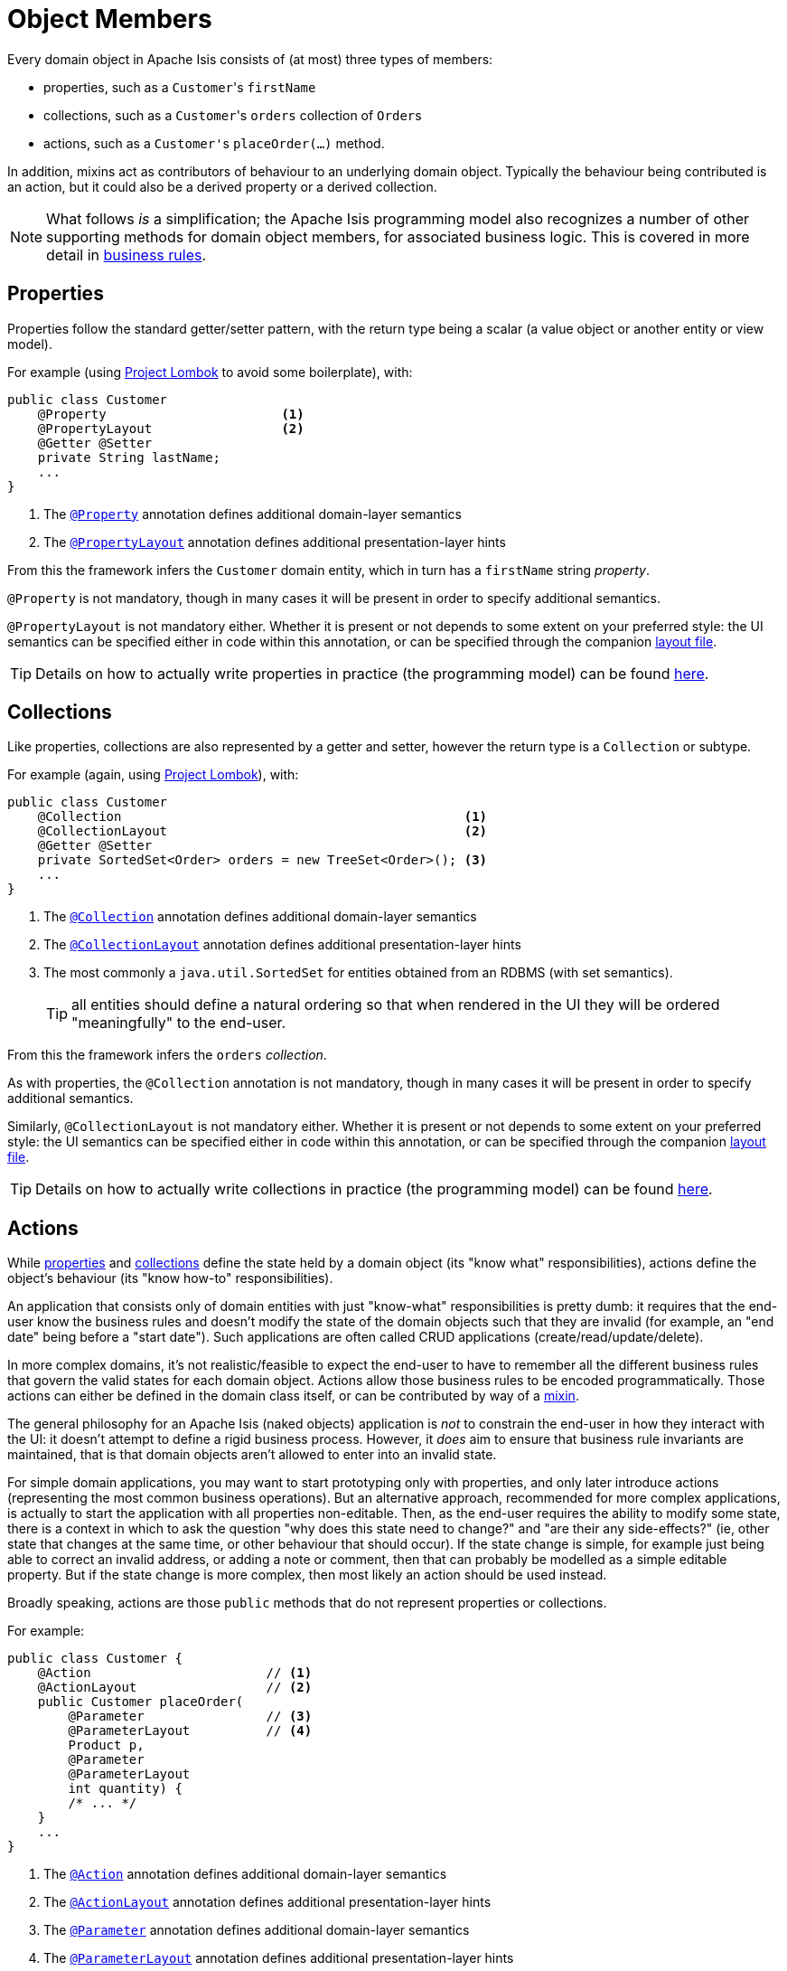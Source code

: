[#object-members]
= Object Members

:Notice: Licensed to the Apache Software Foundation (ASF) under one or more contributor license agreements. See the NOTICE file distributed with this work for additional information regarding copyright ownership. The ASF licenses this file to you under the Apache License, Version 2.0 (the "License"); you may not use this file except in compliance with the License. You may obtain a copy of the License at. http://www.apache.org/licenses/LICENSE-2.0 . Unless required by applicable law or agreed to in writing, software distributed under the License is distributed on an "AS IS" BASIS, WITHOUT WARRANTIES OR  CONDITIONS OF ANY KIND, either express or implied. See the License for the specific language governing permissions and limitations under the License.
:page-partial:


Every domain object in Apache Isis consists of (at most) three types of members:

* properties, such as a ``Customer``'s `firstName`

* collections, such as a ``Customer``'s `orders` collection of ``Order``s

* actions, such as a ``Customer'``s `placeOrder(...)` method.

In addition, mixins act as contributors of behaviour to an underlying domain object.
Typically the behaviour being contributed is an action, but it could also be a derived property or a derived collection.


[NOTE]
====
What follows _is_ a simplification; the Apache Isis programming model also recognizes a number of other supporting methods for domain object members, for associated business logic.
This is covered in more detail in xref:userguide:fun:business-rules.adoc[business rules].
====



[#properties]
== Properties

Properties follow the standard getter/setter pattern, with the return type being a scalar (a value object or another entity or view model).


For example (using link:https://projectlombok.org/features/GetterSetter[Project Lombok] to avoid some boilerplate), with:

[source,java]
----
public class Customer
    @Property                       <.>
    @PropertyLayout                 <.>
    @Getter @Setter
    private String lastName;
    ...
}
----
<.> The xref:refguide:applib:index/annotation/Property.adoc[`@Property`] annotation defines additional domain-layer semantics
<.> The xref:refguide:applib:index/annotation/PropertyLayout.adoc[`@PropertyLayout`] annotation defines additional presentation-layer hints

From this the framework infers the `Customer` domain entity, which in turn has a `firstName` string _property_.

`@Property` is not mandatory, though in many cases it will be present in order to specify additional semantics.

`@PropertyLayout` is not mandatory either.
Whether it is present or not depends to some extent on your preferred style: the UI semantics can be specified either in code within this annotation, or can be specified through the companion xref:userguide:fun:ui.adoc#layout-file[layout file].

[TIP]
====
Details on how to actually write properties in practice (the programming model) can be found xref:userguide:fun:object-members.adoc#properties[here].
====


[#collections]
== Collections

Like properties, collections are also represented by a getter and setter, however the return type is a `Collection` or subtype.

For example (again, using link:https://projectlombok.org/features/GetterSetter[Project Lombok]), with:

[source,java]
----
public class Customer
    @Collection                                             <.>
    @CollectionLayout                                       <.>
    @Getter @Setter
    private SortedSet<Order> orders = new TreeSet<Order>(); <.>
    ...
}
----
<.> The xref:refguide:applib:index/annotation/Collection.adoc[`@Collection`] annotation defines additional domain-layer semantics
<.> The xref:refguide:applib:index/annotation/CollectionLayout.adoc[`@CollectionLayout`] annotation defines additional presentation-layer hints
<.> The most commonly a `java.util.SortedSet` for entities obtained from an RDBMS (with set semantics).
+
TIP: all entities should define a natural ordering so that when rendered in the UI they will be ordered "meaningfully" to the end-user.

From this the framework infers the `orders` _collection_.

As with properties, the `@Collection` annotation is not mandatory, though in many cases it will be present in order to specify additional semantics.

Similarly, `@CollectionLayout` is not mandatory either.
Whether it is present or not depends to some extent on your preferred style: the UI semantics can be specified either in code within this annotation, or can be specified through the companion xref:userguide:fun:ui.adoc#layout-file[layout file].

[TIP]
====
Details on how to actually write collections in practice (the programming model) can be found xref:userguide:fun:object-members.adoc#collections[here].
====


[#actions]
== Actions

While xref:userguide:fun:object-members.adoc#properties[properties] and xref:userguide:fun:object-members.adoc#collections[collections] define the state held by a domain object (its "know what" responsibilities), actions define the object's behaviour (its "know how-to" responsibilities).

An application that consists only of domain entities with just "know-what" responsibilities is pretty dumb: it requires that the end-user know the business rules and doesn't modify the state of the domain objects such that they are invalid (for example, an "end date" being before a "start date").
Such applications are often called CRUD applications (create/read/update/delete).

In more complex domains, it's not realistic/feasible to expect the end-user to have to remember all the different business rules that govern the valid states for each domain object.
Actions allow those business rules to be encoded programmatically.
Those actions can either be defined in the domain class itself, or can be contributed by way of a xref:overview.adoc#mixins[mixin].

The general philosophy for an Apache Isis (naked objects) application is _not_ to constrain the end-user in how they interact with the UI: it doesn't attempt to define a rigid business process.
However, it _does_ aim to ensure that business rule invariants are maintained, that is that domain objects aren't allowed to enter into an invalid state.

For simple domain applications, you may want to start prototyping only with properties, and only later introduce actions (representing the most common business operations).
But an alternative approach, recommended for more complex applications, is actually to start the application with all properties non-editable.
Then, as the end-user requires the ability to modify some state, there is a context in which to ask the question "why does this state need to change?" and "are their any side-effects?" (ie, other state that changes at the same time, or other behaviour that should occur).
If the state change is simple, for example just being able to correct an invalid address, or adding a note or comment, then that can probably be modelled as a simple editable property.
But if the state change is more complex, then most likely an action should be used instead.

Broadly speaking, actions are those `public` methods that do not represent properties or collections.

For example:

[source,java]
----
public class Customer {
    @Action                       // <.>
    @ActionLayout                 // <.>
    public Customer placeOrder(
        @Parameter                // <.>
        @ParameterLayout          // <.>
        Product p,
        @Parameter
        @ParameterLayout
        int quantity) {
        /* ... */
    }
    ...
}
----
<.> The xref:refguide:applib:index/annotation/Action.adoc[`@Action`] annotation defines additional domain-layer semantics
<.> The xref:refguide:applib:index/annotation/ActionLayout.adoc[`@ActionLayout`] annotation defines additional presentation-layer hints
<.> The xref:refguide:applib:index/annotation/Parameter.adoc[`@Parameter`] annotation defines additional domain-layer semantics
<.> The xref:refguide:applib:index/annotation/ParameterLayout.adoc[`@ParameterLayout`] annotation defines additional presentation-layer hints

From this the framework infers a the `placeOrder` _action_.

Whether the `@Action` annotation is required to identify an action method is configurable; some teams prefer actions to be explicitly called out, others prefer that any "left over" public methods are identified as actions.

The use of `@ActionLayout` is optional, the UI semantics can be specified either in code within this annotation, or can be specified through the companion xref:userguide:fun:ui.adoc#layout-file[layout file].

As with properties, both `@Parameter` and `@ParameterLayout` are also optional.
Note though that UI hints for parameters _cannot_ be specified in the layout file.

[TIP]
====
Details on how to actually write actions in practice (the programming model) can be found xref:userguide:fun:object-members.adoc#actions[here].
====
